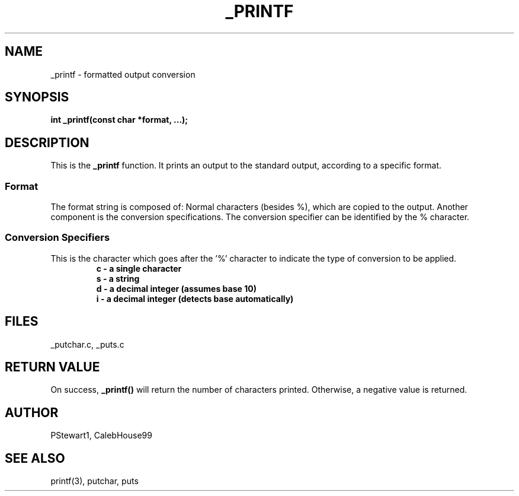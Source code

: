 .TH _PRINTF 3 2022-07-04 GNU

.SH NAME
_printf \- formatted output conversion

.SH SYNOPSIS
.B int _printf(const char *format, ...);

.SH DESCRIPTION
This is the \fB\_printf\fR function. It prints an output to the standard output, according to a specific format.
.SS \fBFormat\fR
The format string is composed of: Normal characters (besides %), which are copied to the output. Another component is the conversion specifications. The conversion specifier can be identified by the % character.

.SS \fBConversion Specifiers\fR
This is the character which goes after the '%' character to indicate the type of conversion to be applied.
.RS
.nf
\fBc \- a single character\fR
\fBs \- a string\fR
\fBd \- a decimal integer (assumes base 10)\fR
\fBi \- a decimal integer (detects base automatically)\fR
.RE

.SH FILES
_putchar.c, _puts.c

.SH RETURN VALUE
On success, \fB_printf()\fR will return the number of characters printed. Otherwise, a negative value is returned.

.SH AUTHOR
PStewart1, CalebHouse99

.SH SEE ALSO
printf(3), putchar, puts
